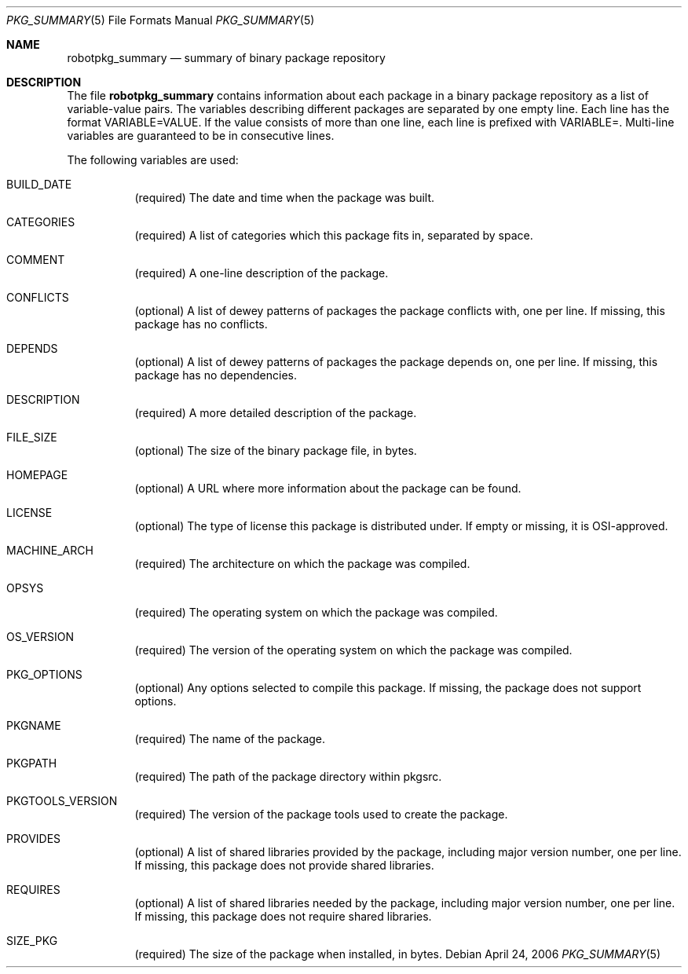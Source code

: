 .\"	$NetBSD: robotpkg_summary.5,v 1.3 2006/04/25 13:33:18 dillo Exp $
.\"
.\" Copyright (c) 2006 The NetBSD Foundation
.\"
.\" Redistribution and use in source and binary forms, with or without
.\" modification, are permitted provided that the following conditions
.\" are met:
.\" 1. Redistributions of source code must retain the above copyright
.\"    notice, this list of conditions and the following disclaimer.
.\" 2. Redistributions in binary form must reproduce the above copyright
.\"    notice, this list of conditions and the following disclaimer in the
.\"    documentation and/or other materials provided with the distribution.
.\" 3. Neither the name of the NetBSD Foundation nor the names of its
.\"    contributors may be used to endorse or promote products derived from
.\"    this software without specific prior written permission.
.\"
.\" THIS SOFTWARE IS PROVIDED BY THE NETBSD FOUNDATION AND ITS CONTRIBUTORS
.\" ``AS IS'' AND ANY EXPRESS OR IMPLIED WARRANTIES, INCLUDING, BUT
.\" NOT LIMITED TO, THE IMPLIED WARRANTIES OF MERCHANTABILITY AND
.\" FITNESS FOR A PARTICULAR PURPOSE ARE DISCLAIMED.  IN NO EVENT
.\" SHALL THE REGENTS OR CONTRIBUTORS BE LIABLE FOR ANY DIRECT,
.\" INDIRECT, INCIDENTAL, SPECIAL, EXEMPLARY, OR CONSEQUENTIAL DAMAGES
.\" (INCLUDING, BUT NOT LIMITED TO, PROCUREMENT OF SUBSTITUTE GOODS
.\" OR SERVICES; LOSS OF USE, DATA, OR PROFITS; OR BUSINESS INTERRUPTION)
.\" HOWEVER CAUSED AND ON ANY THEORY OF LIABILITY, WHETHER IN CONTRACT, STRICT
.\" LIABILITY, OR TORT (INCLUDING NEGLIGENCE OR OTHERWISE) ARISING IN ANY WAY
.\" OUT OF THE USE OF THIS SOFTWARE, EVEN IF ADVISED OF THE POSSIBILITY OF
.\" SUCH DAMAGE.
.\"
.Dd April 24, 2006
.Dt PKG_SUMMARY 5
.Os
.Sh NAME
.Nm robotpkg_summary
.Nd summary of binary package repository
.Sh DESCRIPTION
The file
.Nm
contains information about each package in a binary package
repository as a list of variable-value pairs.
The variables describing different packages are separated by one empty
line.
Each line has the format
.Ev VARIABLE=VALUE .
If the value consists of more than one line, each line is prefixed with
.Ev VARIABLE= .
Multi-line variables are guaranteed to be in consecutive lines.
.Pp
The following variables are used:
.Bl -tag -width indent
.It Ev BUILD_DATE
(required) The date and time when the package was built.
.It Ev CATEGORIES
(required) A list of categories which this package fits in, separated by
space.
.It Ev COMMENT
(required) A one-line description of the package.
.It Ev CONFLICTS
(optional) A list of dewey patterns of packages the package conflicts
with, one per line.
If missing, this package has no conflicts.
.It Ev DEPENDS
(optional) A list of dewey patterns of packages the package depends
on, one per line.
If missing, this package has no dependencies.
.It Ev DESCRIPTION
(required) A more detailed description of the package.
.\" DIGEST
.It Ev FILE_SIZE
(optional) The size of the binary package file, in bytes.
.It Ev HOMEPAGE
(optional) A URL where more information about the package can be found.
.It Ev LICENSE
(optional) The type of license this package is distributed under.
If empty or missing, it is OSI-approved.
.It Ev MACHINE_ARCH
(required) The architecture on which the package was compiled.
.It Ev OPSYS
(required) The operating system on which the package was compiled.
.It Ev OS_VERSION
(required) The version of the operating system on which the package
was compiled.
.It Ev PKG_OPTIONS
(optional) Any options selected to compile this package.
If missing, the package does not support options.
.It Ev PKGNAME
(required) The name of the package.
.It Ev PKGPATH
(required) The path of the package directory within pkgsrc.
.It Ev PKGTOOLS_VERSION
(required) The version of the package tools used to create the package.
.It Ev PROVIDES
(optional) A list of shared libraries provided by the package,
including major version number, one per line.
If missing, this package does not provide shared libraries.
.It Ev REQUIRES
(optional) A list of shared libraries needed by the package, including
major version number, one per line.
If missing, this package does not require shared libraries.
.It Ev SIZE_PKG
(required) The size of the package when installed, in bytes.
.El
